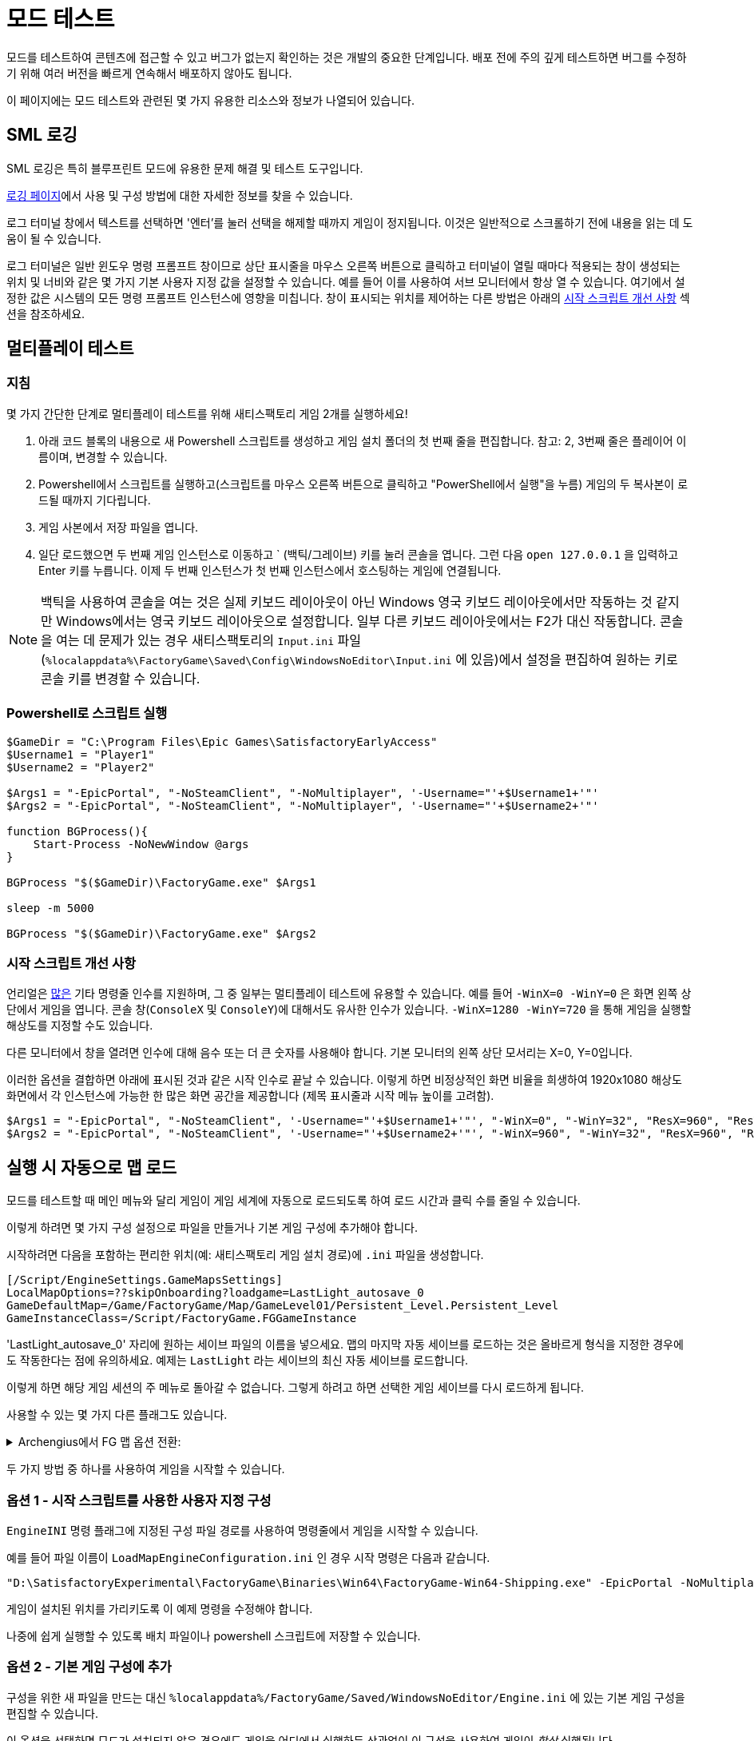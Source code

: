 = 모드 테스트

모드를 테스트하여 콘텐츠에 접근할 수 있고 버그가 없는지 확인하는 것은 개발의 중요한 단계입니다.
배포 전에 주의 깊게 테스트하면 버그를 수정하기 위해 여러 버전을 빠르게 연속해서 배포하지 않아도 됩니다.

이 페이지에는 모드 테스트와 관련된 몇 가지 유용한 리소스와 정보가 나열되어 있습니다.

== SML 로깅

SML 로깅은 특히 블루프린트 모드에 유용한 문제 해결 및 테스트 도구입니다.

xref:Development/ModLoader/Logging.adoc[로깅 페이지]에서 사용 및 구성 방법에 대한 자세한 정보를 찾을 수 있습니다.

로그 터미널 창에서 텍스트를 선택하면 '엔터'를 눌러 선택을 해제할 때까지 게임이 정지됩니다.
이것은 일반적으로 스크롤하기 전에 내용을 읽는 데 도움이 될 수 있습니다.

로그 터미널은 일반 윈도우 명령 프롬프트 창이므로 상단 표시줄을 마우스 오른쪽 버튼으로 클릭하고 터미널이 열릴 때마다 적용되는 창이 생성되는 위치 및 너비와 같은 몇 가지 기본 사용자 지정 값을 설정할 수 있습니다.
예를 들어 이를 사용하여 서브 모니터에서 항상 열 수 있습니다.
여기에서 설정한 값은 시스템의 모든 명령 프롬프트 인스턴스에 영향을 미칩니다.
창이 표시되는 위치를 제어하는 다른 방법은 아래의 link:#_시작_스크립트_개선_사항[시작 스크립트 개선 사항] 섹션을 참조하세요.

== 멀티플레이 테스트
=== 지침

몇 가지 간단한 단계로 멀티플레이 테스트를 위해 새티스팩토리 게임 2개를 실행하세요!

1. 아래 코드 블록의 내용으로 새 Powershell 스크립트를 생성하고 게임 설치 폴더의 첫 번째 줄을 편집합니다.
참고: 2, 3번째 줄은 플레이어 이름이며, 변경할 수 있습니다.

2. Powershell에서 스크립트를 실행하고(스크립트를 마우스 오른쪽 버튼으로 클릭하고 "PowerShell에서 실행"을 누름) 게임의 두 복사본이 로드될 때까지 기다립니다.

3. 게임 사본에서 저장 파일을 엽니다.

4. 일단 로드했으면 두 번째 게임 인스턴스로 이동하고 ` (백틱/그레이브) 키를 눌러 콘솔을 엽니다.
그런 다음 `open 127.0.0.1` 을 입력하고 Enter 키를 누릅니다.
이제 두 번째 인스턴스가 첫 번째 인스턴스에서 호스팅하는 게임에 연결됩니다.

[NOTE]
====
백틱을 사용하여 콘솔을 여는 것은 실제 키보드 레이아웃이 아닌 Windows 영국 키보드 레이아웃에서만 작동하는 것 같지만 Windows에서는 영국 키보드 레이아웃으로 설정합니다.
일부 다른 키보드 레이아웃에서는 F2가 대신 작동합니다.
콘솔을 여는 데 문제가 있는 경우 새티스팩토리의 `Input.ini` 파일(`%localappdata%\FactoryGame\Saved\Config\WindowsNoEditor\Input.ini` 에 있음)에서 설정을 편집하여 원하는 키로 콘솔 키를 변경할 수 있습니다.
====

=== Powershell로 스크립트 실행

[source,ps1]
----
$GameDir = "C:\Program Files\Epic Games\SatisfactoryEarlyAccess"
$Username1 = "Player1"
$Username2 = "Player2"

$Args1 = "-EpicPortal", "-NoSteamClient", "-NoMultiplayer", '-Username="'+$Username1+'"'
$Args2 = "-EpicPortal", "-NoSteamClient", "-NoMultiplayer", '-Username="'+$Username2+'"'

function BGProcess(){
    Start-Process -NoNewWindow @args
}

BGProcess "$($GameDir)\FactoryGame.exe" $Args1

sleep -m 5000

BGProcess "$($GameDir)\FactoryGame.exe" $Args2
----

=== 시작 스크립트 개선 사항

언리얼은 https://docs.unrealengine.com/4.26/en-US/ProductionPipelines/CommandLineArguments/[많은] 기타 명령줄 인수를 지원하며, 그 중 일부는 멀티플레이 테스트에 유용할 수 있습니다.
예를 들어 `-WinX=0 -WinY=0` 은 화면 왼쪽 상단에서 게임을 엽니다.
콘솔 창(`ConsoleX` 및 `ConsoleY`)에 대해서도 유사한 인수가 있습니다.
`-WinX=1280 -WinY=720` 을 통해 게임을 실행할 해상도를 지정할 수도 있습니다.

다른 모니터에서 창을 열려면 인수에 대해 음수 또는 더 큰 숫자를 사용해야 합니다.
기본 모니터의 왼쪽 상단 모서리는 X=0, Y=0입니다.

이러한 옵션을 결합하면 아래에 표시된 것과 같은 시작 인수로 끝날 수 있습니다.
이렇게 하면 비정상적인 화면 비율을 희생하여 1920x1080 해상도 화면에서 각 인스턴스에 가능한 한
많은 화면 공간을 제공합니다 (제목 표시줄과 시작 메뉴 높이를 고려함).
[source,ps1]
----
$Args1 = "-EpicPortal", "-NoSteamClient", '-Username="'+$Username1+'"', "-WinX=0", "-WinY=32", "ResX=960", "ResY=1040"
$Args2 = "-EpicPortal", "-NoSteamClient", '-Username="'+$Username2+'"', "-WinX=960", "-WinY=32", "ResX=960", "ResY=1040"
----

== 실행 시 자동으로 맵 로드

모드를 테스트할 때 메인 메뉴와 달리 게임이 게임 세계에 자동으로 로드되도록 하여 로드 시간과 클릭 수를 줄일 수 있습니다.

이렇게 하려면 몇 가지 구성 설정으로 파일을 만들거나 기본 게임 구성에 추가해야 합니다.

시작하려면 다음을 포함하는 편리한 위치(예: 새티스팩토리 게임 설치 경로)에 `.ini` 파일을 생성합니다.

```
[/Script/EngineSettings.GameMapsSettings]
LocalMapOptions=??skipOnboarding?loadgame=LastLight_autosave_0
GameDefaultMap=/Game/FactoryGame/Map/GameLevel01/Persistent_Level.Persistent_Level
GameInstanceClass=/Script/FactoryGame.FGGameInstance
```

'LastLight_autosave_0' 자리에 원하는 세이브 파일의 이름을 넣으세요.
맵의 마지막 자동 세이브를 로드하는 것은 올바르게 형식을 지정한 경우에도 작동한다는 점에 유의하세요.
예제는 `LastLight` 라는 세이브의 최신 자동 세이브를 로드합니다.

이렇게 하면 해당 게임 세션의 주 메뉴로 돌아갈 수 없습니다. 그렇게 하려고 하면 선택한 게임 세이브를 다시 로드하게 됩니다.

사용할 수 있는 몇 가지 다른 플래그도 있습니다.

+++ <details><summary> +++
Archengius에서 FG 맵 옵션 전환:
+++ </summary><div> +++
....
Switches found in AFGGameMode::InitGame:

?skipOnboarding (skip landing animation)
?allowPossessAny (allow possessing any pawn on the map, even if player IDs don't match)
?loadgame=<SaveGame Name Here Without Path and extension>
?startloc<Start Location Tag Name> (see AFGGameMode::ChoosePlayerStart_Implementation)
?sessionName=<Session Name> (sets mSaveSessionName, so apparently it determines autosave file name and probably name visible to other players?)
?DayLength=<Day Length In Minutes>
?NightLength=<Night Length In Minutes>

General notes:
  Regarding Start Location Tag Name:
      - TRADING_POST is the hub APlayerStart actor tag
      - Any APlayerStart actor with matching PlayerStartTag is selected
  Regarding Session Name:
      - Apparently there is a system of "bundled saves" that I know nothing about. Further investigation is required.

Switches found in AFGGameSession:

?Visibility=SV_Private/SV_Public (Session visibility)
?adminpassword=<Admin Password used in console command AdminLogin to gain host privileges>

There is also ?bUseIpSockets linked with offline sessions
Apparently it disables EOS sockets and makes the game fall back to normal IPv4 sockets
....
+++ </div></details> +++

두 가지 방법 중 하나를 사용하여 게임을 시작할 수 있습니다.

=== 옵션 1 - 시작 스크립트를 사용한 사용자 지정 구성

`EngineINI` 명령 플래그에 지정된 구성 파일 경로를 사용하여 명령줄에서 게임을 시작할 수 있습니다.

예를 들어 파일 이름이 `LoadMapEngineConfiguration.ini` 인 경우 시작 명령은 다음과 같습니다.

```
"D:\SatisfactoryExperimental\FactoryGame\Binaries\Win64\FactoryGame-Win64-Shipping.exe" -EpicPortal -NoMultiplayer -Username=Player1 EngineINI="D:\SatisfactoryExperimental\LoadMapEngineConfiguration.ini"
```

게임이 설치된 위치를 가리키도록 이 예제 명령을 수정해야 합니다.

나중에 쉽게 실행할 수 있도록 배치 파일이나 powershell 스크립트에 저장할 수 있습니다.

=== 옵션 2 - 기본 게임 구성에 추가

구성을 위한 새 파일을 만드는 대신 `%localappdata%/FactoryGame/Saved/WindowsNoEditor/Engine.ini` 에 있는 기본 게임 구성을 편집할 수 있습니다.

이 옵션을 선택하면 모드가 설치되지 않은 경우에도 게임을 어디에서 실행하든 상관없이 이 구성을 사용하여 게임이 _항상_ 실행됩니다.
